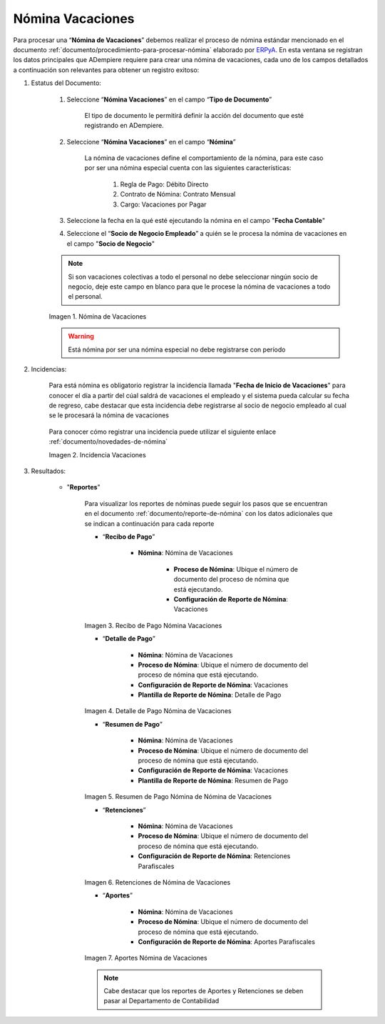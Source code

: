 .. _ERPyA: http://erpya.com
.. |Nómina Vacaciones| image:: resources/vacaciones2.png
.. |Recibo de Pago Nómina Vacaciones| image:: resources/recibovacaciones.png
.. |Detalle de Pago Nómina Vacaciones| image:: resources/detallevacaciones.png
.. |Resumen de Pago Nómina Vacaciones| image:: resources/resumenvacaciones.png
.. |Retenciones Nómina Vacaciones| image:: resources/retencionesvacaciones.png
.. |Aportes Nómina Vacaciones| image:: resources/aportesvacaciones.png
.. |Incidencia Nómina Vacaciones| image:: resources/incidenciavacaciones1.png

.. _documento/nomina-vacaciones:

========================
 **Nómina Vacaciones**
========================

Para procesar una “**Nómina de Vacaciones**” debemos realizar el proceso de nómina estándar mencionado en el documento :ref:`documento/procedimiento-para-procesar-nómina` elaborado por `ERPyA`_. En esta ventana se registran los datos principales que ADempiere requiere para crear una nómina de vacaciones, cada uno de los campos detallados a continuación son relevantes para obtener un registro exitoso:


#. Estatus del Documento:


    #. Seleccione “**Nómina Vacaciones**” en el campo “**Tipo de Documento**”

 	  El tipo de documento le permitirá definir la acción del documento que esté registrando en ADempiere.

    #. Seleccione “**Nómina Vacaciones**” en el campo “**Nómina**”

	   La nómina de vacaciones define el comportamiento de la nómina, para este caso por ser una nómina especial cuenta con las siguientes características:

            #. Regla de Pago: Débito Directo
            #. Contrato de Nómina: Contrato Mensual
            #. Cargo: Vacaciones por Pagar

    #. Seleccione la fecha en la qué esté ejecutando la nómina en el campo "**Fecha Contable**"

    #. Seleccione el “**Socio de Negocio Empleado**” a quién se le procesa la nómina de vacaciones en el campo "**Socio de Negocio**"

    .. note::

        Si son vacaciones colectivas a todo el personal no debe seleccionar ningún socio de negocio, deje este campo en blanco para que le procese la nómina de vacaciones a todo el personal.

    |Nómina Vacaciones|

    Imagen 1. Nómina de Vacaciones

    .. warning::

        Está nómina  por ser una nómina especial no debe registrarse con período


#. Incidencias:

    Para está nómina es obligatorio registrar la incidencia llamada "**Fecha de Inicio de Vacaciones**" para conocer el día a partir del cúal saldrá de vacaciones el empleado y el sistema pueda calcular su fecha de regreso, cabe destacar que esta incidencia debe registrarse al socio de negocio empleado al cual se le procesará la nómina de vacaciones


      +-------------------------------------------------------+----------------------+----------------+
      |           **INCIDENCIA**                              |     **CÓDIGO**       |    **TIPO**    |
      +=======================================================+======================+================+
      | Fecha de Inicio de Vacaciones                         |     ("IN_FIV")        |    Fecha    |
      +-------------------------------------------------------+----------------------+----------------+


    Para conocer cómo registrar una incidencia puede utilizar el siguiente enlace :ref:`documento/novedades-de-nómina`

    |Incidencia Nómina Vacaciones|

    Imagen 2. Incidencia Vacaciones

#. Resultados:

    - "**Reportes**"

        Para visualizar los reportes de nóminas  puede seguir los pasos que se encuentran en el documento :ref:`documento/reporte-de-nómina` con los datos adicionales que se indican a continuación para cada reporte


        - “**Recibo de Pago**”

            - **Nómina**: Nómina de Vacaciones

         	- **Proceso de Nómina**: Ubique el número de documento del proceso de nómina que está ejecutando.

         	- **Configuración de Reporte de Nómina**: Vacaciones

        |Recibo de Pago Nómina Vacaciones|

        Imagen 3. Recibo de Pago Nómina Vacaciones

        - “**Detalle de Pago**”

            - **Nómina**: Nómina de Vacaciones

            - **Proceso de Nómina**: Ubique el número de documento del proceso de nómina que está ejecutando.

            - **Configuración de Reporte de Nómina**: Vacaciones

            - **Plantilla de Reporte de Nómina**: Detalle de Pago

        |Detalle de Pago Nómina Vacaciones|

        Imagen 4. Detalle de Pago Nómina de Vacaciones

        - “**Resumen de Pago**”

            - **Nómina**: Nómina de Vacaciones

            - **Proceso de Nómina**: Ubique el número de documento del proceso de nómina que está ejecutando.

            - **Configuración de Reporte de Nómina**: Vacaciones

            - **Plantilla de Reporte de Nómina**: Resumen de Pago


        |Resumen de Pago Nómina Vacaciones|

        Imagen 5. Resumen de Pago Nómina de Nómina de Vacaciones

        - “**Retenciones**”

            - **Nómina**: Nómina de Vacaciones

            - **Proceso de Nómina**: Ubique el número de documento del proceso de nómina que está ejecutando.

            - **Configuración de Reporte de Nómina**: Retenciones Parafiscales

        |Retenciones Nómina Vacaciones|

        Imagen 6. Retenciones de Nómina de Vacaciones

        - “**Aportes**”

            - **Nómina**: Nómina de Vacaciones

            - **Proceso de Nómina**: Ubique el número de documento del proceso de nómina que está ejecutando.

            - **Configuración de Reporte de Nómina**: Aportes Parafiscales

        |Aportes Nómina Vacaciones|

        Imagen 7. Aportes Nómina de Vacaciones

        .. note::

            Cabe destacar que los reportes de Aportes y Retenciones se deben pasar al Departamento de Contabilidad
